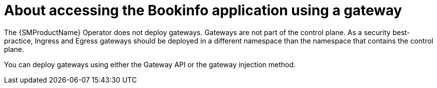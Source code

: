 // Module included in the following assemblies:
// install/ossm-installing-openshift-service-mesh.adoc

:_mod-docs-content-type: CONCEPT
[id="ossm-about-accessing-bookinfo-application-using-gateway_{context}"]
= About accessing the Bookinfo application using a gateway

The {SMProductName} Operator does not deploy gateways. Gateways are not part of the control plane. As a security best-practice, Ingress and Egress gateways should be deployed in a different namespace than the namespace that contains the control plane.

You can deploy gateways using either the Gateway API or the gateway injection method.